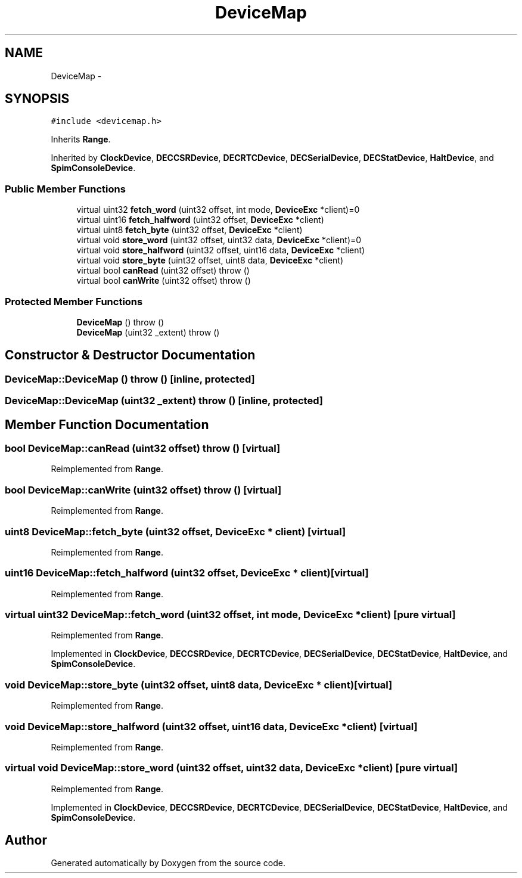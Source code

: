 .TH "DeviceMap" 3 "18 Dec 2013" "Doxygen" \" -*- nroff -*-
.ad l
.nh
.SH NAME
DeviceMap \- 
.SH SYNOPSIS
.br
.PP
.PP
\fC#include <devicemap.h>\fP
.PP
Inherits \fBRange\fP.
.PP
Inherited by \fBClockDevice\fP, \fBDECCSRDevice\fP, \fBDECRTCDevice\fP, \fBDECSerialDevice\fP, \fBDECStatDevice\fP, \fBHaltDevice\fP, and \fBSpimConsoleDevice\fP.
.SS "Public Member Functions"

.in +1c
.ti -1c
.RI "virtual uint32 \fBfetch_word\fP (uint32 offset, int mode, \fBDeviceExc\fP *client)=0"
.br
.ti -1c
.RI "virtual uint16 \fBfetch_halfword\fP (uint32 offset, \fBDeviceExc\fP *client)"
.br
.ti -1c
.RI "virtual uint8 \fBfetch_byte\fP (uint32 offset, \fBDeviceExc\fP *client)"
.br
.ti -1c
.RI "virtual void \fBstore_word\fP (uint32 offset, uint32 data, \fBDeviceExc\fP *client)=0"
.br
.ti -1c
.RI "virtual void \fBstore_halfword\fP (uint32 offset, uint16 data, \fBDeviceExc\fP *client)"
.br
.ti -1c
.RI "virtual void \fBstore_byte\fP (uint32 offset, uint8 data, \fBDeviceExc\fP *client)"
.br
.ti -1c
.RI "virtual bool \fBcanRead\fP (uint32 offset)  throw ()"
.br
.ti -1c
.RI "virtual bool \fBcanWrite\fP (uint32 offset)  throw ()"
.br
.in -1c
.SS "Protected Member Functions"

.in +1c
.ti -1c
.RI "\fBDeviceMap\fP ()  throw ()"
.br
.ti -1c
.RI "\fBDeviceMap\fP (uint32 _extent)  throw ()"
.br
.in -1c
.SH "Constructor & Destructor Documentation"
.PP 
.SS "DeviceMap::DeviceMap ()  throw ()\fC [inline, protected]\fP"
.SS "DeviceMap::DeviceMap (uint32 _extent)  throw ()\fC [inline, protected]\fP"
.SH "Member Function Documentation"
.PP 
.SS "bool DeviceMap::canRead (uint32 offset)  throw ()\fC [virtual]\fP"
.PP
Reimplemented from \fBRange\fP.
.SS "bool DeviceMap::canWrite (uint32 offset)  throw ()\fC [virtual]\fP"
.PP
Reimplemented from \fBRange\fP.
.SS "uint8 DeviceMap::fetch_byte (uint32 offset, \fBDeviceExc\fP * client)\fC [virtual]\fP"
.PP
Reimplemented from \fBRange\fP.
.SS "uint16 DeviceMap::fetch_halfword (uint32 offset, \fBDeviceExc\fP * client)\fC [virtual]\fP"
.PP
Reimplemented from \fBRange\fP.
.SS "virtual uint32 DeviceMap::fetch_word (uint32 offset, int mode, \fBDeviceExc\fP * client)\fC [pure virtual]\fP"
.PP
Reimplemented from \fBRange\fP.
.PP
Implemented in \fBClockDevice\fP, \fBDECCSRDevice\fP, \fBDECRTCDevice\fP, \fBDECSerialDevice\fP, \fBDECStatDevice\fP, \fBHaltDevice\fP, and \fBSpimConsoleDevice\fP.
.SS "void DeviceMap::store_byte (uint32 offset, uint8 data, \fBDeviceExc\fP * client)\fC [virtual]\fP"
.PP
Reimplemented from \fBRange\fP.
.SS "void DeviceMap::store_halfword (uint32 offset, uint16 data, \fBDeviceExc\fP * client)\fC [virtual]\fP"
.PP
Reimplemented from \fBRange\fP.
.SS "virtual void DeviceMap::store_word (uint32 offset, uint32 data, \fBDeviceExc\fP * client)\fC [pure virtual]\fP"
.PP
Reimplemented from \fBRange\fP.
.PP
Implemented in \fBClockDevice\fP, \fBDECCSRDevice\fP, \fBDECRTCDevice\fP, \fBDECSerialDevice\fP, \fBDECStatDevice\fP, \fBHaltDevice\fP, and \fBSpimConsoleDevice\fP.

.SH "Author"
.PP 
Generated automatically by Doxygen from the source code.
